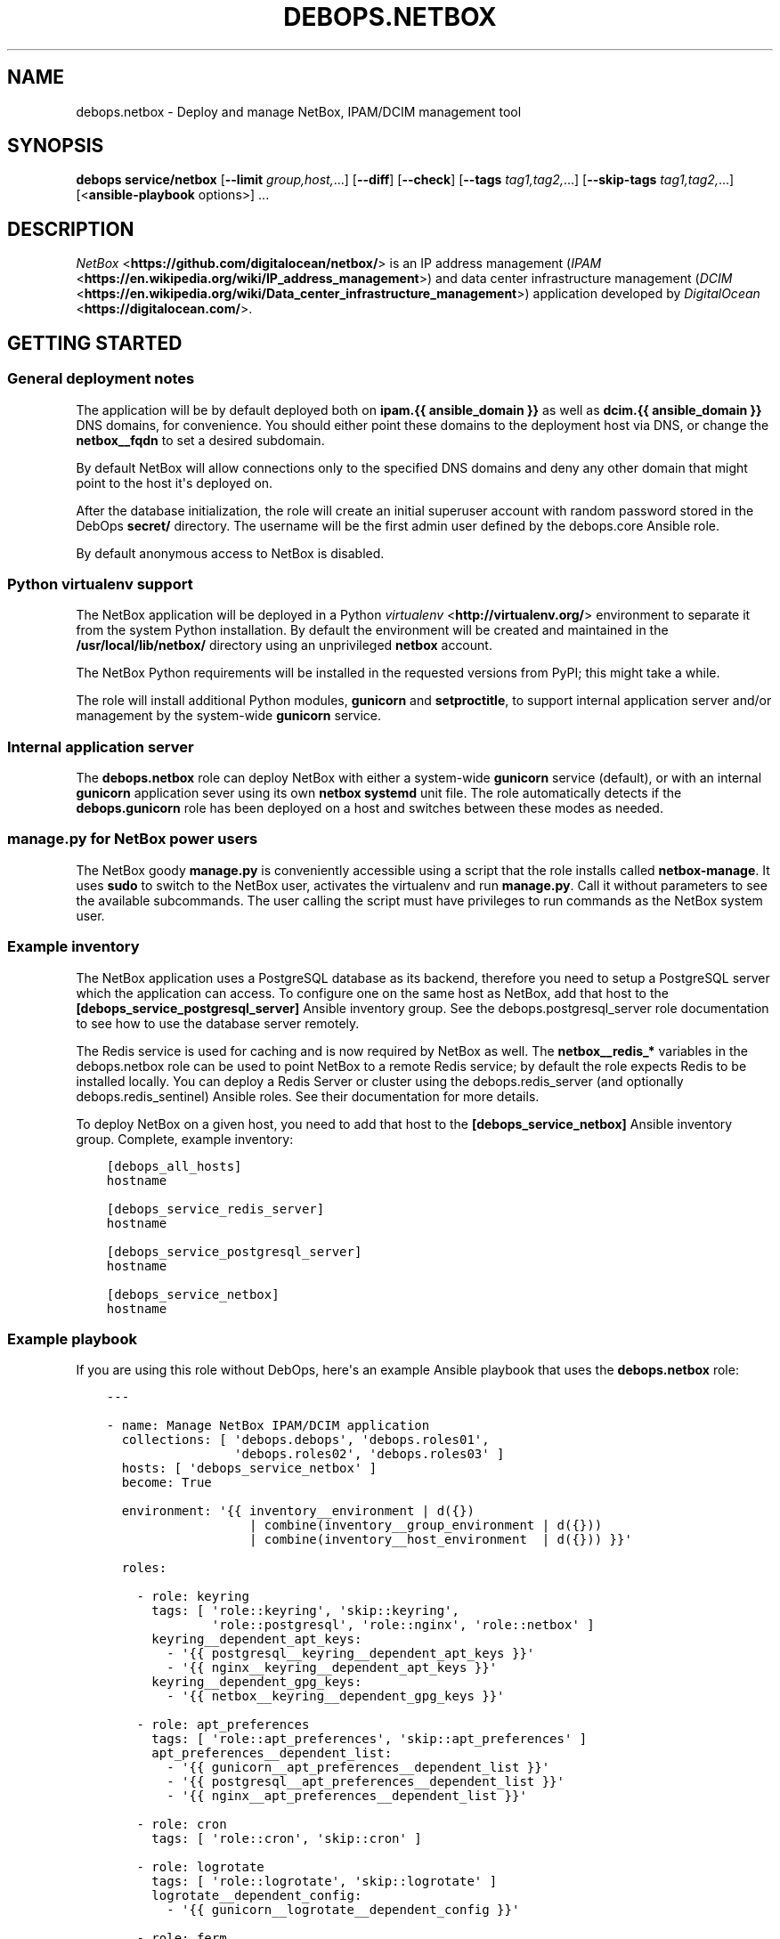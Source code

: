 .\" Man page generated from reStructuredText.
.
.TH "DEBOPS.NETBOX" "5" "Feb 17, 2022" "v2.2.6" "DebOps"
.SH NAME
debops.netbox \- Deploy and manage NetBox, IPAM/DCIM management tool
.
.nr rst2man-indent-level 0
.
.de1 rstReportMargin
\\$1 \\n[an-margin]
level \\n[rst2man-indent-level]
level margin: \\n[rst2man-indent\\n[rst2man-indent-level]]
-
\\n[rst2man-indent0]
\\n[rst2man-indent1]
\\n[rst2man-indent2]
..
.de1 INDENT
.\" .rstReportMargin pre:
. RS \\$1
. nr rst2man-indent\\n[rst2man-indent-level] \\n[an-margin]
. nr rst2man-indent-level +1
.\" .rstReportMargin post:
..
.de UNINDENT
. RE
.\" indent \\n[an-margin]
.\" old: \\n[rst2man-indent\\n[rst2man-indent-level]]
.nr rst2man-indent-level -1
.\" new: \\n[rst2man-indent\\n[rst2man-indent-level]]
.in \\n[rst2man-indent\\n[rst2man-indent-level]]u
..
.SH SYNOPSIS
.sp
\fBdebops service/netbox\fP [\fB\-\-limit\fP \fIgroup,host,\fP\&...] [\fB\-\-diff\fP] [\fB\-\-check\fP] [\fB\-\-tags\fP \fItag1,tag2,\fP\&...] [\fB\-\-skip\-tags\fP \fItag1,tag2,\fP\&...] [<\fBansible\-playbook\fP options>] ...
.SH DESCRIPTION
.sp
\fI\%NetBox\fP <\fBhttps://github.com/digitalocean/netbox/\fP> is an IP address management
(\fI\%IPAM\fP <\fBhttps://en.wikipedia.org/wiki/IP_address_management\fP>) and data center
infrastructure management (\fI\%DCIM\fP <\fBhttps://en.wikipedia.org/wiki/Data_center_infrastructure_management\fP>)
application developed by \fI\%DigitalOcean\fP <\fBhttps://digitalocean.com/\fP>\&.
.SH GETTING STARTED
.SS General deployment notes
.sp
The application will be by default deployed both on \fBipam.{{ ansible_domain
}}\fP as well as \fBdcim.{{ ansible_domain }}\fP DNS domains, for convenience.
You should either point these domains to the deployment host via DNS, or change
the \fBnetbox__fqdn\fP to set a desired subdomain.
.sp
By default NetBox will allow connections only to the specified DNS domains and
deny any other domain that might point to the host it\(aqs deployed on.
.sp
After the database initialization, the role will create an initial superuser
account with random password stored in the DebOps \fBsecret/\fP directory. The
username will be the first admin user defined by the debops.core Ansible
role.
.sp
By default anonymous access to NetBox is disabled.
.SS Python virtualenv support
.sp
The NetBox application will be deployed in a Python \fI\%virtualenv\fP <\fBhttp://virtualenv.org/\fP>
environment to separate it from the system Python installation. By default the
environment will be created and maintained in the \fB/usr/local/lib/netbox/\fP
directory using an unprivileged \fBnetbox\fP account.
.sp
The NetBox Python requirements will be installed in the requested versions from
PyPI; this might take a while.
.sp
The role will install additional Python modules, \fBgunicorn\fP and
\fBsetproctitle\fP, to support internal application server and/or management by
the system\-wide \fBgunicorn\fP service.
.SS Internal application server
.sp
The \fBdebops.netbox\fP role can deploy NetBox with either a system\-wide
\fBgunicorn\fP service (default), or with an internal \fBgunicorn\fP application
sever using its own \fBnetbox\fP \fBsystemd\fP unit file. The role automatically
detects if the \fBdebops.gunicorn\fP role has been deployed on a host and
switches between these modes as needed.
.SS manage.py for NetBox power users
.sp
The NetBox goody \fBmanage.py\fP is conveniently accessible using a script
that the role installs called \fBnetbox\-manage\fP\&. It uses \fBsudo\fP to
switch to the NetBox user, activates the virtualenv and run \fBmanage.py\fP\&.
Call it without parameters to see the available subcommands. The user calling
the script must have privileges to run commands as the NetBox system user.
.SS Example inventory
.sp
The NetBox application uses a PostgreSQL database as its backend, therefore you
need to setup a PostgreSQL server which the application can access. To
configure one on the same host as NetBox, add that host to the
\fB[debops_service_postgresql_server]\fP Ansible inventory group. See the
debops.postgresql_server role documentation to see how to use the database
server remotely.
.sp
The Redis service is used for caching and is now required by NetBox as well.
The \fBnetbox__redis_*\fP variables in the debops.netbox role can be used
to point NetBox to a remote Redis service; by default the role expects Redis to
be installed locally. You can deploy a Redis Server or cluster using the
debops.redis_server (and optionally debops.redis_sentinel)
Ansible roles. See their documentation for more details.
.sp
To deploy NetBox on a given host, you need to add that host to the
\fB[debops_service_netbox]\fP Ansible inventory group. Complete, example
inventory:
.INDENT 0.0
.INDENT 3.5
.sp
.nf
.ft C
[debops_all_hosts]
hostname

[debops_service_redis_server]
hostname

[debops_service_postgresql_server]
hostname

[debops_service_netbox]
hostname
.ft P
.fi
.UNINDENT
.UNINDENT
.SS Example playbook
.sp
If you are using this role without DebOps, here\(aqs an example Ansible playbook
that uses the \fBdebops.netbox\fP role:
.INDENT 0.0
.INDENT 3.5
.sp
.nf
.ft C
\-\-\-

\- name: Manage NetBox IPAM/DCIM application
  collections: [ \(aqdebops.debops\(aq, \(aqdebops.roles01\(aq,
                 \(aqdebops.roles02\(aq, \(aqdebops.roles03\(aq ]
  hosts: [ \(aqdebops_service_netbox\(aq ]
  become: True

  environment: \(aq{{ inventory__environment | d({})
                   | combine(inventory__group_environment | d({}))
                   | combine(inventory__host_environment  | d({})) }}\(aq

  roles:

    \- role: keyring
      tags: [ \(aqrole::keyring\(aq, \(aqskip::keyring\(aq,
              \(aqrole::postgresql\(aq, \(aqrole::nginx\(aq, \(aqrole::netbox\(aq ]
      keyring__dependent_apt_keys:
        \- \(aq{{ postgresql__keyring__dependent_apt_keys }}\(aq
        \- \(aq{{ nginx__keyring__dependent_apt_keys }}\(aq
      keyring__dependent_gpg_keys:
        \- \(aq{{ netbox__keyring__dependent_gpg_keys }}\(aq

    \- role: apt_preferences
      tags: [ \(aqrole::apt_preferences\(aq, \(aqskip::apt_preferences\(aq ]
      apt_preferences__dependent_list:
        \- \(aq{{ gunicorn__apt_preferences__dependent_list }}\(aq
        \- \(aq{{ postgresql__apt_preferences__dependent_list }}\(aq
        \- \(aq{{ nginx__apt_preferences__dependent_list }}\(aq

    \- role: cron
      tags: [ \(aqrole::cron\(aq, \(aqskip::cron\(aq ]

    \- role: logrotate
      tags: [ \(aqrole::logrotate\(aq, \(aqskip::logrotate\(aq ]
      logrotate__dependent_config:
        \- \(aq{{ gunicorn__logrotate__dependent_config }}\(aq

    \- role: ferm
      tags: [ \(aqrole::ferm\(aq, \(aqskip::ferm\(aq ]
      ferm__dependent_rules:
        \- \(aq{{ nginx__ferm__dependent_rules }}\(aq

    \- role: python
      tags: [ \(aqrole::python\(aq, \(aqskip::python\(aq, \(aqrole::postgresql\(aq, \(aqrole::gunicorn\(aq, \(aqrole::netbox\(aq ]
      python__dependent_packages3:
        \- \(aq{{ gunicorn__python__dependent_packages3 }}\(aq
        \- \(aq{{ netbox__python__dependent_packages3 }}\(aq
        \- \(aq{{ nginx__python__dependent_packages3 }}\(aq
        \- \(aq{{ postgresql__python__dependent_packages3 }}\(aq
      python__dependent_packages2:
        \- \(aq{{ gunicorn__python__dependent_packages2 }}\(aq
        \- \(aq{{ netbox__python__dependent_packages2 }}\(aq
        \- \(aq{{ nginx__python__dependent_packages2 }}\(aq
        \- \(aq{{ postgresql__python__dependent_packages2 }}\(aq

    \- role: postgresql
      tags: [ \(aqrole::postgresql\(aq, \(aqskip::postgresql\(aq ]
      postgresql__dependent_roles:
        \- \(aq{{ netbox__postgresql__dependent_roles }}\(aq
      postgresql__dependent_groups:
        \- \(aq{{ netbox__postgresql__dependent_groups }}\(aq
      postgresql__dependent_databases:
        \- \(aq{{ netbox__postgresql__dependent_databases }}\(aq
      postgresql__dependent_pgpass:
        \- \(aq{{ netbox__postgresql__dependent_pgpass }}\(aq

    \- role: gunicorn
      tags: [ \(aqrole::gunicorn\(aq, \(aqskip::gunicorn\(aq ]
      gunicorn__dependent_applications:
        \- \(aq{{ netbox__gunicorn__dependent_applications }}\(aq

    \- role: nginx
      tags: [ \(aqrole::nginx\(aq, \(aqskip::nginx\(aq ]
      nginx__dependent_upstreams:
        \- \(aq{{ netbox__nginx__dependent_upstreams }}\(aq
      nginx__dependent_servers:
        \- \(aq{{ netbox__nginx__dependent_servers }}\(aq

    \- role: netbox
      tags: [ \(aqrole::netbox\(aq, \(aqskip::netbox\(aq ]

.ft P
.fi
.UNINDENT
.UNINDENT
.SS Ansible tags
.sp
You can use Ansible \fB\-\-tags\fP or \fB\-\-skip\-tags\fP parameters to limit what
tasks are performed during Ansible run. This can be used after host is first
configured to speed up playbook execution, when you are sure that most of the
configuration has not been changed.
.sp
Available role tags:
.INDENT 0.0
.TP
.B \fBrole::netbox\fP
Main role tag, should be used in the playbook to execute all of the role
tasks as well as role dependencies.
.TP
.B \fBrole::netbox:config\fP
Generate NetBox configuration file and restart the service if necessary.
.UNINDENT
.SH DEFAULT VARIABLE DETAILS
.sp
Some of \fBdebops.netbox\fP default variables have more extensive configuration
than simple strings or lists, here you can find documentation and examples for
them.
.SS netbox__virtualenv_pip_packages
.sp
This is a list of additional Python modules that will be installed in the
NetBox \fBvirtualenv\fP environment using \fBpip\fP\&. Each element is either
a string which specifies a Python module name, or a YAML dictionary with
specific parameters:
.INDENT 0.0
.TP
.B \fBname\fP
Name of the Python module to install.
.TP
.B \fBversion\fP
Optional. Specific version of the module to install.
.TP
.B \fBstate\fP
Optional. If not specified or \fBpresent\fP, the Python module will be
installed. If \fBignore\fP, the specified Python module will be ignored.
.UNINDENT
.sp
The Python modules will be installed or updated as needed when the NetBox
checked out code is updated.
.SS netbox__config_plugins_config
.sp
YAML dictionary where the key is the plugin name. The value can be any nested
data structure. What is supported as value is defined by the individual plugin.
.sp
Example:
.INDENT 0.0
.INDENT 3.5
.sp
.nf
.ft C
netbox__config_plugins_config:
  netbox_topology_views:
    preselected_device_roles:
      \- \(aqAccess point\(aq
      \- \(aqFirewall\(aq
      \- \(aqPeripheral\(aq
      \- \(aqPower\(aq
      \- \(aqServer\(aq
      \- \(aqSwitch\(aq
.ft P
.fi
.UNINDENT
.UNINDENT
.SH AUTHOR
Maciej Delmanowski, Robin Schneider
.SH COPYRIGHT
2014-2022, Maciej Delmanowski, Nick Janetakis, Robin Schneider and others
.\" Generated by docutils manpage writer.
.
